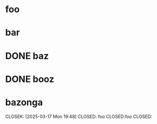 #+STARTUP: showall nohidedrawers

* foo
  SCHEDULED: <2025-03-19 Wed>
  :LOGBOOK:
  CLOCK: [2025-03-17 Mon 19:48]--[2025-03-17 Mon 23:10] =>  3:22
  :END:

* bar
  DEADLINE: <2025-03-04 Tue>

* DONE baz
  CLOSED: [2025-03-17 Mon 19:48]

* DONE booz
  CLOSED: [2025-03-17 Mon 19:50] DEADLINE: <2025-03-17 Mon> SCHEDULED: <2025-03-17 Mon>

* bazonga
  CLOSEK: [2025-03-17 Mon 19:48] CLOSED: foo CLOSED:foo CLOSED:
